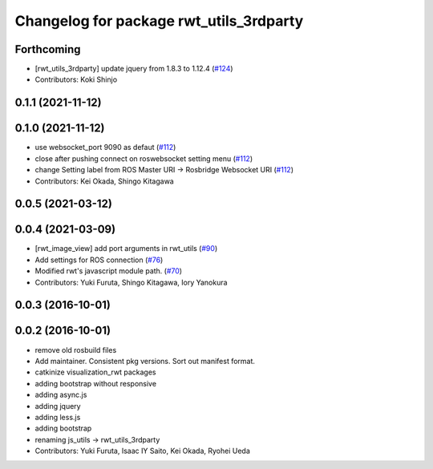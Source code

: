 ^^^^^^^^^^^^^^^^^^^^^^^^^^^^^^^^^^^^^^^^
Changelog for package rwt_utils_3rdparty
^^^^^^^^^^^^^^^^^^^^^^^^^^^^^^^^^^^^^^^^

Forthcoming
-----------
* [rwt_utils_3rdparty] update jquery from 1.8.3 to 1.12.4 (`#124 <https://github.com/tork-a/visualization_rwt//issues/124>`_)
* Contributors: Koki Shinjo

0.1.1 (2021-11-12)
------------------

0.1.0 (2021-11-12)
------------------
* use websocket_port 9090 as defaut (`#112 <https://github.com/tork-a/visualization_rwt/issues/112>`_)
* close after pushing connect on roswebsocket setting menu (`#112 <https://github.com/tork-a/visualization_rwt/issues/112>`_)
* change Setting label from ROS Master URI -> Rosbridge Websocket URI (`#112 <https://github.com/tork-a/visualization_rwt/issues/112>`_)
* Contributors: Kei Okada, Shingo Kitagawa

0.0.5 (2021-03-12)
------------------

0.0.4 (2021-03-09)
------------------
* [rwt_image_view] add port arguments in rwt_utils (`#90 <https://github.com/tork-a/visualization_rwt//issues/90>`_)
* Add settings for ROS connection (`#76 <https://github.com/tork-a/visualization_rwt//issues/76>`_)
* Modified rwt's javascript module path. (`#70 <https://github.com/tork-a/visualization_rwt//issues/70>`_)
* Contributors: Yuki Furuta, Shingo Kitagawa, Iory Yanokura

0.0.3 (2016-10-01)
------------------

0.0.2 (2016-10-01)
------------------
* remove old rosbuild files
* Add maintainer. Consistent pkg versions. Sort out manifest format.
* catkinize visualization_rwt packages
* adding bootstrap without responsive
* adding async.js
* adding jquery
* adding less.js
* adding bootstrap
* renaming js_utils -> rwt_utils_3rdparty
* Contributors: Yuki Furuta, Isaac IY Saito, Kei Okada, Ryohei Ueda
